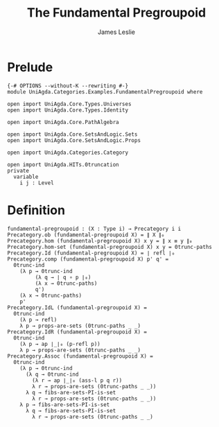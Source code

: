 #+title: The Fundamental Pregroupoid
#+author: James Leslie
#+STARTUP: noindent hideblocks latexpreview
* Prelude
#+begin_src agda2
{-# OPTIONS --without-K --rewriting #-}
module UniAgda.Categories.Examples.FundamentalPregroupoid where

open import UniAgda.Core.Types.Universes
open import UniAgda.Core.Types.Identity

open import UniAgda.Core.PathAlgebra

open import UniAgda.Core.SetsAndLogic.Sets
open import UniAgda.Core.SetsAndLogic.Props

open import UniAgda.Categories.Category

open import UniAgda.HITs.0truncation
private
  variable
    i j : Level
#+end_src
* Definition
#+name: Example9.1.17
#+begin_src agda2
fundamental-pregroupoid : (X : Type i) → Precategory i i
Precategory.ob (fundamental-pregroupoid X) = ∥ X ∥₀
Precategory.hom (fundamental-pregroupoid X) x y = ∥ x ≡ y ∥₀
Precategory.hom-set (fundamental-pregroupoid X) x y = 0trunc-paths
Precategory.Id (fundamental-pregroupoid X) = ∣ refl ∣₀
Precategory.comp (fundamental-pregroupoid X) p' q' =
  0trunc-ind
    (λ p → 0trunc-ind
         (λ q → ∣ q ∘ p ∣₀)
         (λ x → 0trunc-paths)
         q')
    (λ x → 0trunc-paths)
    p'
Precategory.IdL (fundamental-pregroupoid X) =
  0trunc-ind
    (λ p → refl)
    λ p → props-are-sets (0trunc-paths _ _)
Precategory.IdR (fundamental-pregroupoid X) =
  0trunc-ind
    (λ p → ap ∣_∣₀ (p-refl p))
    λ p → props-are-sets (0trunc-paths _ _)
Precategory.Assoc (fundamental-pregroupoid X) =
  0trunc-ind
    (λ p → 0trunc-ind
      (λ q → 0trunc-ind
        (λ r → ap ∣_∣₀ (ass-l p q r))
        λ r → props-are-sets (0trunc-paths _ _))
      λ q → fibs-are-sets-PI-is-set
        λ r → props-are-sets (0trunc-paths _ _))
    λ p → fibs-are-sets-PI-is-set
      λ q → fibs-are-sets-PI-is-set
        λ r → props-are-sets (0trunc-paths _ _)
#+end_src
